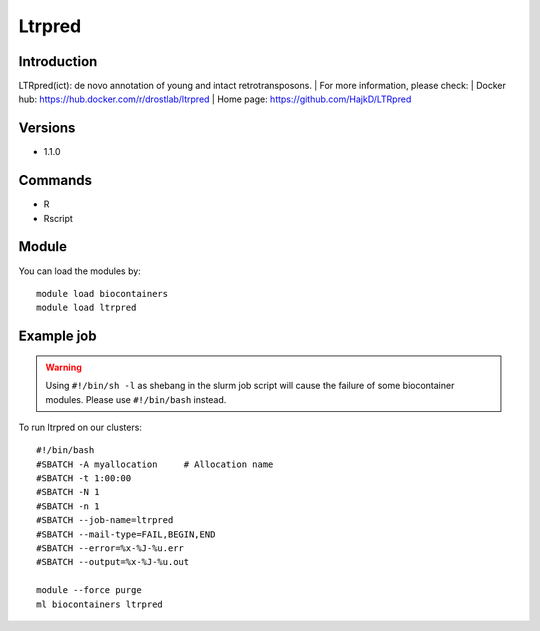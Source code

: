.. _backbone-label:

Ltrpred
==============================

Introduction
~~~~~~~~
LTRpred(ict): de novo annotation of young and intact retrotransposons.
| For more information, please check:
| Docker hub: https://hub.docker.com/r/drostlab/ltrpred 
| Home page: https://github.com/HajkD/LTRpred

Versions
~~~~~~~~
- 1.1.0

Commands
~~~~~~~
- R
- Rscript

Module
~~~~~~~~
You can load the modules by::

    module load biocontainers
    module load ltrpred

Example job
~~~~~
.. warning::
    Using ``#!/bin/sh -l`` as shebang in the slurm job script will cause the failure of some biocontainer modules. Please use ``#!/bin/bash`` instead.

To run ltrpred on our clusters::

    #!/bin/bash
    #SBATCH -A myallocation     # Allocation name
    #SBATCH -t 1:00:00
    #SBATCH -N 1
    #SBATCH -n 1
    #SBATCH --job-name=ltrpred
    #SBATCH --mail-type=FAIL,BEGIN,END
    #SBATCH --error=%x-%J-%u.err
    #SBATCH --output=%x-%J-%u.out

    module --force purge
    ml biocontainers ltrpred
